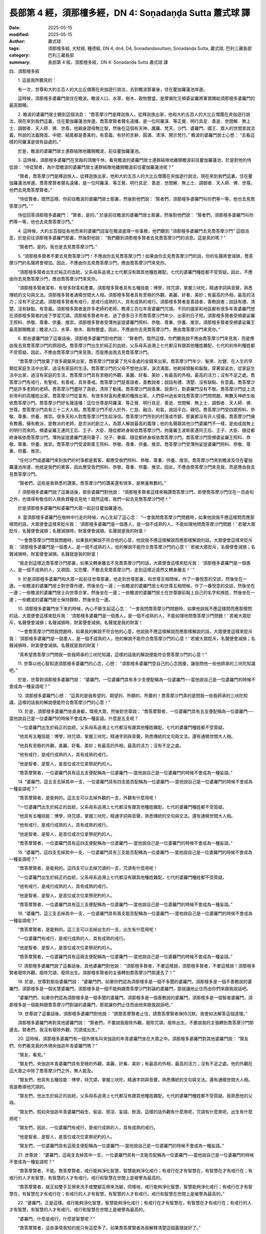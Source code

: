長部第 4 經，須那檀多經，DN 4: Soṇadaṇḍa Sutta 蕭式球 譯
============================================================

:date: 2025-05-15
:modified: 2025-05-15
:author: 蕭式球
:tags: 須那檀多經, 犬杖經, 種德經, DN 4, dn4, D4, Soṇadaṇḍasuttaṃ, Soṇadaṇḍa Sutta, 蕭式球, 巴利三藏長部
:category: 巴利三藏長部
:summary: 長部第 4 經，須那檀多經，DN 4: Soṇadaṇḍa Sutta 蕭式球 譯



四．須那檀多經

　　1. 這是我所聽見的：

　　有一次，世尊和大約五百人的大比丘僧團在央伽遊行說法，去到瞻波那裏後，住在瞿伽羅蓮池岸邊。

　　這時候，須那檀多婆羅門居住在瞻波。瞻波人口、水草、樹木、穀物豐盛，是摩揭陀王頻婆娑羅將軍賞賜給須那檀多婆羅門的最高御賜。

　　2. 瞻波的婆羅門居士聽到這個消息： “喬答摩沙門是釋迦族人，從釋迦族出家，他和大約五百人的大比丘僧團在央伽遊行說法，現在來到我們這裏，住在瞿伽羅蓮池岸邊。喬答摩賢者聲名遠播，是一位阿羅漢．等正覺．明行具足．善逝．世間解．無上士．調御者．天人師．佛．世尊。他親身證得無比智，然後在這個有天神、魔羅、梵天、沙門、婆羅門、國王、眾人的世間宣說法義，所說的法義開首、中間、結尾都是善美的，有意義、有好的言辭、圓滿、清淨、開示梵行。” 瞻波的婆羅門居士心想： “去看這樣的阿羅漢是很有益處的。”

　　於是，瞻波的婆羅門居士連群結隊地離開瞻波，前往瞿伽羅蓮池。

　　3. 這時候，須那檀多婆羅門在宮殿的頂層午休，看見瞻波的婆羅門居士連群結隊地離開瞻波前往瞿伽羅蓮池，於是對他的侍從說： “侍從賢者，為什麼瞻波的婆羅門居士連群結隊地離開瞻波前往瞿伽羅蓮池呢？”

　　“賢者，喬答摩沙門是釋迦族人，從釋迦族出家，他和大約五百人的大比丘僧團在央伽遊行說法，現在來到我們這裏，住在瞿伽羅蓮池岸邊。喬答摩賢者聲名遠播，是一位阿羅漢．等正覺．明行具足．善逝．世間解．無上士．調御者．天人師．佛．世尊。他們去見喬答摩賢者。”

　　“侍從賢者，既然這樣，你前往瞻波的婆羅門居士那裏，然後對他們說： ‘賢者們，須那檀多婆羅門叫你們等一等，他也去見喬答摩沙門。’ ”

　　侍從回答須那檀多婆羅門： “賢者，是的。” 於是前往瞻波的婆羅門居士那裏，然後對他們說： “賢者們，須那檀多婆羅門叫你們等一等，他也去見喬答摩沙門。”

　　4. 這時候，大約五百個從各地而來的婆羅門逗留在瞻波處理一些事務，他們聽到 “須那檀多婆羅門去見喬答摩沙門” 這個消息，於是前往須那檀多婆羅門那裏，然後對他說： “我們聽到須那檀多賢者去見喬答摩沙門的消息。這是真的嗎？”

　　“賢者們，是的。我也是去見喬答摩沙門。”

　　5. “須那檀多賢者不要去見喬答摩沙門！不應由你去見喬答摩沙門！如果由你去見喬答摩沙門的話，你的名聲將會減損，喬答摩沙門的名聲將會增加。因此，不應由你去見喬答摩沙門，應由喬答摩沙門來見你。

　　“須那檀多賢者出生於純正的血統，父系母系追溯上七代都沒有跟其他種姓雜配，七代的婆羅門種姓都不受質疑。因此，不應由你去見喬答摩沙門，應由喬答摩沙門來見你。

　　“須那檀多賢者富有、有很多財富和產業。須那檀多賢者具有五種技能：博學，持咒頌，掌握三吠陀，精通字詞與音聲，熟悉傳統的文句與文法。須那檀多賢者通曉世間大人相。須那檀多賢者具有至極的外觀，美麗、好看、美妙；有最高的外相，最高的活力；沒有不足之處。須那檀多賢者有戒行，是戒行成熟的人，具有成熟的戒行。須那檀多賢者是善語者，善教說者；說話有禮、清楚、沒有缺點、有意義。須那檀多賢者是許多老師的老師，教導三百位年青婆羅門咒頌。不同的國家和地區都有很多年青婆羅門想在須那檀多賢者的座下學習咒頌。須那檀多賢者年老、過了很多日子而喬答摩沙門年少、出家的日子短。須那檀多賢者受頻婆娑羅王照料、恭敬、尊重、供養、推崇。須那檀多賢者受薄拘娑提婆羅門照料、恭敬、尊重、供養、推崇。須那檀多賢者受頻婆娑羅王最高御賜瞻波；瞻波人口、水草、樹木、穀物豐盛。因此，不應由你去見喬答摩沙門，應由喬答摩沙門來見你。”

　　6. 那些婆羅門說了這番話後，須那檀多婆羅門對他們說： “賢者們，既然這樣，你們聽我說不應由喬答摩沙門來見我，而是應由我去見喬答摩沙門的原因吧。喬答摩沙門出生於純正的血統，父系母系追溯上七代都沒有跟其他種姓雜配，七代的剎帝利種姓都不受質疑。因此，不應由喬答摩沙門來見我，而是應由我去見喬答摩沙門。

　　“喬答摩沙門放棄了很多親屬來出家，喬答摩沙門放棄了充斥各處的金錢來出家。喬答摩沙門年少、髮黑、壯健、在人生的早期從家庭生活中出家，過沒有家庭的生活。喬答摩沙門的父母不想他出家，淚流滿面，他剃掉頭髮和鬍鬚，穿著袈裟衣，從家庭生活中出家，過沒有家庭的生活。喬答摩沙門具有至極的外觀，美麗、好看、美妙；有最高的外相，最高的活力；沒有不足之處。喬答摩沙門有戒行，有聖戒，有善戒，具有善戒。喬答摩沙門是善語者，善教說者；說話有禮、清楚、沒有缺點、有意義。喬答摩沙門是許多老師的老師。喬答摩沙門盡除了貪欲，清除了動搖。喬答摩沙門說善業、說善行，對婆羅門沒有不敬。喬答摩沙門從上流剎帝利的高種姓出家。喬答摩沙門從富有、有很多財富和產業的種族出家。人們穿州過省來找喬答摩沙門問問題。無數天神終生皈依喬答摩沙門。喬答摩沙門好名聲遠播：這位世尊是阿羅漢．等正覺．明行具足．善逝．世間解．無上士．調御者．天人師．佛．世尊。喬答摩沙門具有三十二大人相。喬答摩沙門不拒人於外、仁慈、融洽、和氣，說話平白、親切。喬答摩沙門受四眾照料、恭敬、尊重、供養、推崇。很多天和人對喬答摩沙門生起淨信。喬答摩沙門所到的村落或市鎮，那裏都沒有非人侵擾。喬答摩沙門擁有教團，擁有教派，是教派的老師，是宗派的創立人，為眾人解說最高的義理；他的名聲跟其他沙門婆羅門不一樣，是由成就無上的明行而來的。頻婆娑羅王連同王后、王子、大臣、隨從都終身皈依喬答摩沙門。拘薩羅王波斯匿連同王后、王子、大臣、隨從都終身皈依喬答摩沙門。薄拘娑提婆羅門連同妻子、兒子、眷屬、隨從都終身皈依喬答摩沙門。喬答摩沙門受頻婆娑羅王照料、恭敬、尊重、供養、推崇。喬答摩沙門受波斯匿王照料、恭敬、尊重、供養、推崇。喬答摩沙門受薄拘娑提婆羅門照料、恭敬、尊重、供養、推崇。

　　“任何沙門或婆羅門來到我們的村落都是賓客，都應受我們照料、恭敬、尊重、供養、推崇。喬答摩沙門來到瞻波及住在瞿伽羅蓮池岸邊，他就是我們的賓客，因此應受我們照料、恭敬、尊重、供養、推崇。因此，不應由喬答摩沙門來見我，而是應由我去見喬答摩沙門。

　　“賢者們，這些是我熟悉的讚美，喬答摩沙門的讚美還有很多，是無量無數的。”

　　7. 須那檀多婆羅門說了這番話後，那些婆羅門對他說： “須那檀多賢者這樣來稱讚喬答摩沙門，即使喬答摩沙門住在一百由旬之外，也值得有敬信的人揹負資糧去見他！既然這樣，我們一起去見喬答摩沙門吧！”

　　於是須那檀多婆羅門和婆羅門大眾一起前往瞿伽羅蓮池。

　　8. 當須那檀多婆羅門在樹林中行走的時候，內心生起了這心念： “一會我問喬答摩沙門問題時，如果他說我不應這樣問而應那樣問的話，大眾便會這樣來貶斥我： ‘須那檀多婆羅門是一個愚人，是一個不成熟的人，不能如理地問喬答摩沙門問題！’ 若被大眾貶斥，名聲便會減損；名聲減損時，財富便會減損。名聲就是我的財富！

　　“一會喬答摩沙門問我問題時，如果我的解說不符合他的心意，他說我不應這樣解說而應那樣解說的話，大眾便會這樣來貶斥我： ‘須那檀多婆羅門是一個愚人，是一個不成熟的人，他的解說不能符合喬答摩沙門的心意！’ 若被大眾貶斥，名聲便會減損；名聲減損時，財富便會減損。名聲就是我的財富！

　　“我走到這樣近喬答摩沙門那裏，如果又轉身離去不見喬答摩沙門的話，大眾便會這樣來貶斥我： ‘須那檀多婆羅門是一個愚人，是一個不成熟的人，又頑固、又恐懼，不敢去見喬答摩沙門，走到這樣近竟然又轉身離去！’ ”

　　9. 於是須那檀多婆羅門和大眾一起前往世尊那裏，他走到世尊那裏，和世尊互相問候，作了一番悅意的交談，然後坐在一邊。一些瞻波的婆羅門居士對世尊作禮，然後坐在一邊；一些瞻波的婆羅門居士和世尊互相問候，作了一番悅意的交談，然後坐在一邊；一些瞻波的婆羅門居士向世尊合掌，然後坐在一邊；一些瞻波的婆羅門居士在世尊跟前報上自己的名字和族姓，然後坐在一邊；一些瞻波的婆羅門居士保持靜默，然後坐在一邊。
　　
　　10. 須那檀多婆羅門坐下來的時候，內心不斷生起這心念： “一會我問喬答摩沙門問題時，如果他說我不應這樣問而應那樣問的話，大眾便會這樣來貶斥我： ‘須那檀多婆羅門是一個愚人，是一個不成熟的人，不能如理地問喬答摩沙門問題！’ 若被大眾貶斥，名聲便會減損；名聲減損時，財富便會減損。名聲就是我的財富！

　　“一會喬答摩沙門問我問題時，如果我的解說不符合他的心意，他說我不應這樣解說而應那樣解說的話，大眾便會這樣來貶斥我： ‘須那檀多婆羅門是一個愚人，是一個不成熟的人，他的解說不能符合喬答摩沙門的心意！’ 若被大眾貶斥，名聲便會減損；名聲減損時，財富便會減損。名聲就是我的財富！

　　“真希望喬答摩沙門問我一些我師承的三吠陀知識，這樣的話我的解說便能符合喬答摩沙門的心意！”

　　11. 世尊以他心智知道須那檀多婆羅門的心念，心想： “須那檀多婆羅門受自己的心念困擾，讓我問他一些他師承的三吠陀知識吧。”

　　於是，世尊對須那檀多婆羅門說： “婆羅門，一位婆羅門具有多少支便配稱為一位婆羅門──當他說自己是一位婆羅門的時候不會成為一種妄語呢？”

　　12. 須那檀多婆羅門心想： “這真的是我希望的、期望的、所願的、所要的！喬答摩沙門真的是問我一些我師承的三吠陀知識，這樣的話我的解說便能符合喬答摩沙門的心意！”

　　13. 於是，須那檀多婆羅門坐直身軀，環視大眾，然後對世尊說： “喬答摩賢者，一位婆羅門具有五支便配稱為一位婆羅門──當他說自己是一位婆羅門的時候不會成為一種妄語。什麼是五支呢？

　　“一位婆羅門出生於純正的血統，父系母系追溯上七代都沒有跟其他種姓雜配，七代的婆羅門種姓都不受質疑。

　　“他具有五種技能：博學，持咒頌，掌握三吠陀，精通字詞與音聲，熟悉傳統的文句與文法。還有通曉世間大人相。

　　“他具有至極的外觀，美麗、好看、美妙；有最高的外相，最高的活力；沒有不足之處。

　　“他有戒行，是戒行成熟的人，具有成熟的戒行。

　　“他是智者、是智人，是首位或次位拿祭祀杓的人。

　　“喬答摩賢者，一位婆羅門具有這五支便配稱為一位婆羅門──當他說自己是一位婆羅門的時候不會成為一種妄語。”

　　14. “婆羅門，這五支去掉其中一支，一位婆羅門具有四支能否配稱為一位婆羅門──當他說自己是一位婆羅門的時候不會成為一種妄語呢？”

　　“喬答摩賢者，是能夠的。這五支可以去掉外觀的一支，外觀有什麼用呢！

　　“一位婆羅門出生於純正的血統，父系母系追溯上七代都沒有跟其他種姓雜配，七代的婆羅門種姓都不受質疑。

　　“他具有五種技能：博學，持咒頌，掌握三吠陀，精通字詞與音聲，熟悉傳統的文句與文法。還有通曉世間大人相。

　　“他有戒行，是戒行成熟的人，具有成熟的戒行。

　　“他是智者、是智人，是首位或次位拿祭祀杓的人。

　　“喬答摩賢者，一位婆羅門具有這四支便配稱為一位婆羅門──當他說自己是一位婆羅門的時候不會成為一種妄語。”

　　15. “婆羅門，這四支去掉其中一支，一位婆羅門具有三支能否配稱為一位婆羅門──當他說自己是一位婆羅門的時候不會成為一種妄語呢？”

　　“喬答摩賢者，是能夠的。這四支可以去掉咒頌的一支，咒頌有什麼用呢！

　　“一位婆羅門出生於純正的血統，父系母系追溯上七代都沒有跟其他種姓雜配，七代的婆羅門種姓都不受質疑。

　　“他有戒行，是戒行成熟的人，具有成熟的戒行。

　　“他是智者、是智人，是首位或次位拿祭祀杓的人。

　　“喬答摩賢者，一位婆羅門具有這三支便配稱為一位婆羅門──當他說自己是一位婆羅門的時候不會成為一種妄語。”

　　16. “婆羅門，這三支去掉其中一支，一位婆羅門具有兩支能否配稱為一位婆羅門──當他說自己是一位婆羅門的時候不會成為一種妄語呢？”

　　“喬答摩賢者，是能夠的。這三支可以去掉出生的一支，出生有什麼用呢！

　　“一位婆羅門有戒行，是戒行成熟的人，具有成熟的戒行。

　　“他是智者、是智人，是首位或次位拿祭祀杓的人。

　　“喬答摩賢者，一位婆羅門具有這兩支便配稱為一位婆羅門──當他說自己是一位婆羅門的時候不會成為一種妄語。”

　　17. 須那檀多婆羅門說了這番話後，其他婆羅門對他說： “須那檀多賢者，不要這樣說，須那檀多賢者，不要這樣說！須那檀多賢者廢除外觀，廢除咒頌，廢除出生。須那檀多賢者的主張轉到喬答摩沙門那邊去了！”

　　18. 於是，世尊對那些婆羅門說： “婆羅門們，如果你們認為須那檀多是一個不多聞的婆羅門，須那檀多是一個不善教說的婆羅門，須那檀多是一個劣慧婆羅門，須那檀多是一個不能夠跟喬答摩沙門對論的婆羅門，那就讓他止住而由你們來跟我說話吧。

　　“婆羅門們，如果你們認為須那檀多是一個多聞的婆羅門，須那檀多是一個善教說的婆羅門，須那檀多是一個智者婆羅門，須那檀多是一個能夠跟喬答摩沙門對論的婆羅門，那就讓你們止住而由他來跟我說話吧。”
　　
　　19. 世尊說了這番話後，須那檀多婆羅門對他說： “請喬答摩賢者止住，請喬答摩賢者保持沉默。我會如法解答這個道理。”

　　須那檀多婆羅門再對其他婆羅門說： “賢者們，不要說我廢除外觀，廢除咒頌，廢除出生。不要說我的主張轉到喬答摩沙門那邊去。賢者們，我沒有廢除外觀、咒頌或出生。”

　　20. 這時候，須那檀多婆羅門有一個外甥名叫央伽迦的年青婆羅門坐在大眾之中。須那檀多婆羅門對其他婆羅門說： “賢友們，你們看見我的外甥央伽迦年青婆羅門嗎？”

　　“賢友，看見。”

　　“賢友們，央伽迦年青婆羅門具有至極的外觀，美麗、好看、美妙；有最高的外相，最高的活力；沒有不足之處。他的外觀在這大眾之中除了喬答摩沙門之外，無人能及。

　　“賢友們，他具有五種技能：博學，持咒頌，掌握三吠陀，精通字詞與音聲，熟悉傳統的文句與文法。還有通曉世間大人相。我是教導他咒頌的。

　　“賢友們，他出生於純正的血統，父系母系追溯上七代都沒有跟其他種姓雜配，七代的婆羅門種姓都不受質疑。我熟悉他的父母。

　　“賢友們，假如央伽迦年青婆羅門殺生、偷盜、邪淫、妄語、飲酒，這樣的話外觀有什麼用呢，咒頌有什麼用呢，出生有什麼用呢！

　　“賢友們，因此，一位婆羅門有戒行，是戒行成熟的人，具有成熟的戒行。

　　“他是智者、是智人，是首位或次位拿祭祀杓的人。

　　“賢友們，一位婆羅門具有這兩支便配稱為一位婆羅門──當他說自己是一位婆羅門的時候不會成為一種妄語。”

　　21. 世尊說： “婆羅門，這兩支去掉其中一支，一位婆羅門具有一支能否配稱為一位婆羅門──當他說自己是一位婆羅門的時候不會成為一種妄語呢？”

　　“喬答摩賢者，不能。喬答摩賢者，戒行能夠淨化智慧，智慧能夠淨化戒行；有戒行在才有智慧在，有智慧在才有戒行在；有戒行的人才有智慧，有智慧的人才有戒行。戒行和智慧在世間上是被譽為最高的。

　　“喬答摩賢者，就正如雙手互擦來洗手或雙腳互擦來洗腳，同樣地，戒行能夠淨化智慧，智慧能夠淨化戒行；有戒行在才有智慧在，有智慧在才有戒行在；有戒行的人才有智慧，有智慧的人才有戒行。戒行和智慧在世間上是被譽為最高的。”

　　22. “婆羅門，正是這樣。戒行能夠淨化智慧，智慧能夠淨化戒行；有戒行在才有智慧在，有智慧在才有戒行在；有戒行的人才有智慧，有智慧的人才有戒行。戒行和智慧在世間上是被譽為最高的。

　　“婆羅門，什麼是戒行，什麼是智慧呢？”

　　“喬答摩賢者，這些事情我知的就只有這麼多了。如果喬答摩賢者為我解釋清楚這個義理就好了。”

　　23. “婆羅門，既然這樣，留心聽，好好用心思量，我現在說了。”

　　須那檀多婆羅門回答世尊： “賢者，是的。”

　　世尊說： “婆羅門，如來出現於世上……(經文省略的內容跟《沙門果經》第四十至六十三段相若，大意是一個人聞法、出家成為一位比丘、持戒)……他具有聖者之戒蘊，親身體驗沒有過失之樂。婆羅門，這就是比丘具有戒行。婆羅門，這就是戒行了。

　　“婆羅門……(經文省略的內容跟《沙門果經》第六十四至八十一段相若，大意是一位比丘取得初、二、三、四禪)……他進入了四禪。婆羅門……(經文省略的內容跟《沙門果經》第八十二至九十八段相若，大意是一位比丘取得漏盡智)……生已經盡除，梵行已經達成，應要做的已經做完，沒有下一生。婆羅門，這就是智慧。婆羅門，這就是智慧了。”
　　
　　24. 世尊說了這番話後，須那檀多婆羅門對他說： “喬答摩賢者，妙極了！喬答摩賢者，妙極了！喬答摩賢者能以各種不同的方式來演說法義，就像把倒轉了的東西反正過來；像為受覆蓋的東西揭開遮掩；像為迷路者指示正道；像在黑暗中拿著油燈的人，使其他有眼睛的人可以看見東西。我皈依喬答摩賢者、皈依法、皈依比丘僧。願喬答摩賢者接受我為優婆塞，從現在起，直至命終，終生皈依！願喬答摩賢者和比丘僧團明天接受我的食物。”

　　世尊保持沉默以表示接受供養。須那檀多婆羅門知道世尊接受邀請後，便起座對世尊作禮，右繞世尊，然後離去。

　　在清晨的時候，須那檀多婆羅門吩咐人在自己的居所準備美味的硬食物和軟食物，然後使人通知世尊： “喬答摩賢者，現在食物已經準備好了。”

　　25. 在上午，世尊穿好衣服，拿著大衣和缽與比丘僧團一起前往須那檀多婆羅門的居所。去到後，世尊和比丘僧團坐在為他們預備好的座位上。須那檀多婆羅門親手將美味的硬食物和軟食物遞送給以佛陀為首的比丘僧團，使他們得到滿足，使他們掩缽示意吃飽。當世尊吃完食物，手離開缽的時候，須那檀多婆羅門以一低座坐在一邊，然後對世尊說：

　　26. “喬答摩賢者，如果我身在大眾之中起座對喬答摩賢者作禮，大眾會貶斥我；若被大眾貶斥，名聲便會減損；名聲減損時，財富便會減損。名聲就是我的財富。所以，當我身在大眾之中向喬答摩賢者合掌時，願喬答摩賢者視我為起座對喬答摩賢者作禮；當我身在大眾之中向喬答摩賢者除頭巾時，願喬答摩賢者視我為頂禮世尊雙足。

　　“喬答摩賢者，如果我身在車乘之中下車對喬答摩賢者作禮，大眾會貶斥我；若被大眾貶斥，名聲便會減損；名聲減損時，財富便會減損。名聲就是我的財富。所以，當我身在車乘之中向喬答摩賢者舉起刺棒時，願喬答摩賢者視我為下車對喬答摩賢者作禮；當我身在車乘之中向喬答摩賢者垂手時，願喬答摩賢者視我為頂禮世尊雙足。”

　　27. 於是，世尊為須那檀多婆羅門說法，對他開示，對他教導，使他景仰，使他歡喜，然後起座離去。

-----------------------------------------------------------

取材自： `巴利文佛典翻譯 <https://www.chilin.org/news/news-detail.php?id=202&type=2>`__ 《長部》 `第一分 （1-13經） <https://www.chilin.org/upload/culture/doc/1666608275.pdf>`_ (PDF) （香港，「志蓮淨苑」-文化）

原先連結： http://www.chilin.edu.hk/edu/report_section_detail.asp?section_id=59&id=492
出現錯誤訊息：

| Microsoft OLE DB Provider for ODBC Drivers error '80004005'
| [Microsoft][ODBC Microsoft Access Driver]General error Unable to open registry key 'Temporary (volatile) Jet DSN for process 0x6a8 Thread 0x568 DBC 0x2064fcc Jet'.
| 
| /edu/include/i_database.asp, line 20
| 

------

- `蕭式球 譯 經藏 長部 Majjhimanikāya <{filename}diigha-nikaaya-tr-by-siu-sk%zh.rst>`__

- `巴利大藏經 經藏 長部 Majjhimanikāya <{filename}diigha-nikaaya%zh.rst>`__

- `經文選讀 <{filename}/articles/canon-selected/canon-selected%zh.rst>`__ 

- `Tipiṭaka 南傳大藏經; 巴利大藏經 <{filename}/articles/tipitaka/tipitaka%zh.rst>`__


..
  2025-05-15, created on 2025-05-14
